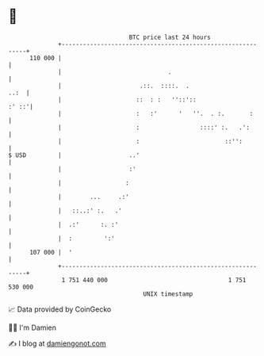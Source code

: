 * 👋

#+begin_example
                                     BTC price last 24 hours                    
                 +------------------------------------------------------------+ 
         110 000 |                                                            | 
                 |                              .                             | 
                 |                      .::.  ::::.  .                   ..:  | 
                 |                     ::  : :   ''::'::                :' ::'| 
                 |                     :   :'      '   ''.  . :.       :      | 
                 |                     :                 ::::' :.   .':       | 
                 |                     :                        ::'':         | 
   $ USD         |                   ..'                                      | 
                 |                   :'                                       | 
                 |                  :                                         | 
                 |        ...     .:'                                         | 
                 |   ::..:' :.   .'                                           | 
                 |  .:'      :. :'                                            | 
                 |  :         ':'                                             | 
         107 000 |  '                                                         | 
                 +------------------------------------------------------------+ 
                  1 751 440 000                                  1 751 530 000  
                                         UNIX timestamp                         
#+end_example
📈 Data provided by CoinGecko

🧑‍💻 I'm Damien

✍️ I blog at [[https://www.damiengonot.com][damiengonot.com]]
